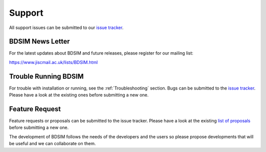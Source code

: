 .. _support-section:

*******
Support
*******

All support issues can be submitted to our `issue tracker <https://github.com/bdsim-collaboration/bdsim/issues>`_.

BDSIM News Letter
-----------------

For the latest updates about BDSIM and future releases, please register for our mailing list:

https://www.jiscmail.ac.uk/lists/BDSIM.html

   
Trouble Running BDSIM
---------------------

For trouble with installation or running, see the :ref:`Troubleshooting` section. Bugs can be submitted to the
`issue tracker <https://github.com/bdsim-collaboration/bdsim/issues>`_.
Please have a look at the existing ones before submitting a new one.

.. _feature-request:

Feature Request
---------------

Feature requests or proposals can be submitted to the issue tracker. 
Please have a look at the existing `list of proposals <https://github.com/bdsim-collaboration/bdsim/issues?q=is%3Aopen+is%3Aissue+label%3Aenhancement>`_ before submitting a new one.

The development of BDSIM follows the needs of the developers and the users so please
propose developments that will be useful and we can collaborate on them.
